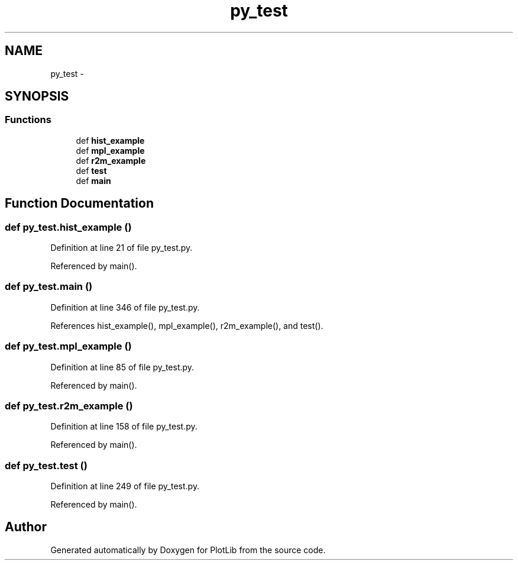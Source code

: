 .TH "py_test" 3 "Tue Mar 31 2015" "PlotLib" \" -*- nroff -*-
.ad l
.nh
.SH NAME
py_test \- 
.SH SYNOPSIS
.br
.PP
.SS "Functions"

.in +1c
.ti -1c
.RI "def \fBhist_example\fP"
.br
.ti -1c
.RI "def \fBmpl_example\fP"
.br
.ti -1c
.RI "def \fBr2m_example\fP"
.br
.ti -1c
.RI "def \fBtest\fP"
.br
.ti -1c
.RI "def \fBmain\fP"
.br
.in -1c
.SH "Function Documentation"
.PP 
.SS "def py_test\&.hist_example ()"

.PP
Definition at line 21 of file py_test\&.py\&.
.PP
Referenced by main()\&.
.SS "def py_test\&.main ()"

.PP
Definition at line 346 of file py_test\&.py\&.
.PP
References hist_example(), mpl_example(), r2m_example(), and test()\&.
.SS "def py_test\&.mpl_example ()"

.PP
Definition at line 85 of file py_test\&.py\&.
.PP
Referenced by main()\&.
.SS "def py_test\&.r2m_example ()"

.PP
Definition at line 158 of file py_test\&.py\&.
.PP
Referenced by main()\&.
.SS "def py_test\&.test ()"

.PP
Definition at line 249 of file py_test\&.py\&.
.PP
Referenced by main()\&.
.SH "Author"
.PP 
Generated automatically by Doxygen for PlotLib from the source code\&.
